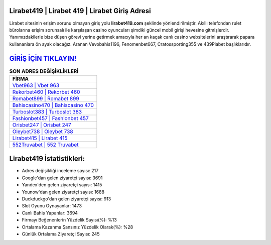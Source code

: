 ﻿Lirabet419 | Lirabet 419 | Lirabet Giriş Adresi
===================================

.. image:: images/lirabet-giris.jpg
   :width: 600
   
Lirabet sitesinin erişim sorunu olmayan giriş yolu **lirabet419.com** şeklinde yönlendirilmiştir. Akıllı telefondan rulet bürolarına erişim sorunsalı ile karşılaşan casino oyuncuları şimdiki güncel mobil girişi hevesine gitmişlerdir. Yanımızdakilerle bize düşen görevi yerine getirmek amacıyla her an kaçak canlı casino websitelerini araştırarak papara kullananlara ön ayak olacağız. Aranan Vevobahis1196, Fenomenbet667, Cratossporting355 ve 439Piabet başlıklarıdır.

`GİRİŞ İÇİN TIKLAYIN! <https://uclck.me/gonow>`_
==============

.. list-table:: **SON ADRES DEĞİŞİKLİKLERİ**
   :widths: 100
   :header-rows: 1

   * - FİRMA
   * - `Vbet963 | Vbet 963 <vbet963-vbet-963-vbet-giris-adresi.html>`_
   * - `Rekorbet460 | Rekorbet 460 <rekorbet460-rekorbet-460-rekorbet-giris-adresi.html>`_
   * - `Romabet899 | Romabet 899 <romabet899-romabet-899-romabet-giris-adresi.html>`_	 
   * - `Bahiscasino470 | Bahiscasino 470 <bahiscasino470-bahiscasino-470-bahiscasino-giris-adresi.html>`_	 
   * - `Turboslot383 | Turboslot 383 <turboslot383-turboslot-383-turboslot-giris-adresi.html>`_ 
   * - `Fashionbet457 | Fashionbet 457 <fashionbet457-fashionbet-457-fashionbet-giris-adresi.html>`_
   * - `Orisbet247 | Orisbet 247 <orisbet247-orisbet-247-orisbet-giris-adresi.html>`_	 
   * - `Oleybet738 | Oleybet 738 <oleybet738-oleybet-738-oleybet-giris-adresi.html>`_
   * - `Lirabet415 | Lirabet 415 <lirabet415-lirabet-415-lirabet-giris-adresi.html>`_
   * - `552Truvabet | 552 Truvabet <552truvabet-552-truvabet-truvabet-giris-adresi.html>`_
	 
Lirabet419 İstatistikleri:
===================================	 
* Adres değişikliği inceleme sayısı: 217
* Google'dan gelen ziyaretçi sayısı: 3691
* Yandex'den gelen ziyaretçi sayısı: 1415
* Younow'dan gelen ziyaretçi sayısı: 1688
* Duckduckgo'dan gelen ziyaretçi sayısı: 913
* Slot Oyunu Oynayanlar: 1473
* Canlı Bahis Yapanlar: 3694
* Firmayı Beğenenlerin Yüzdelik Sayısı(%): %13
* Ortalama Kazanma Şansınız Yüzdelik Olarak(%): %28
* Günlük Ortalama Ziyaretçi Sayısı: 245
